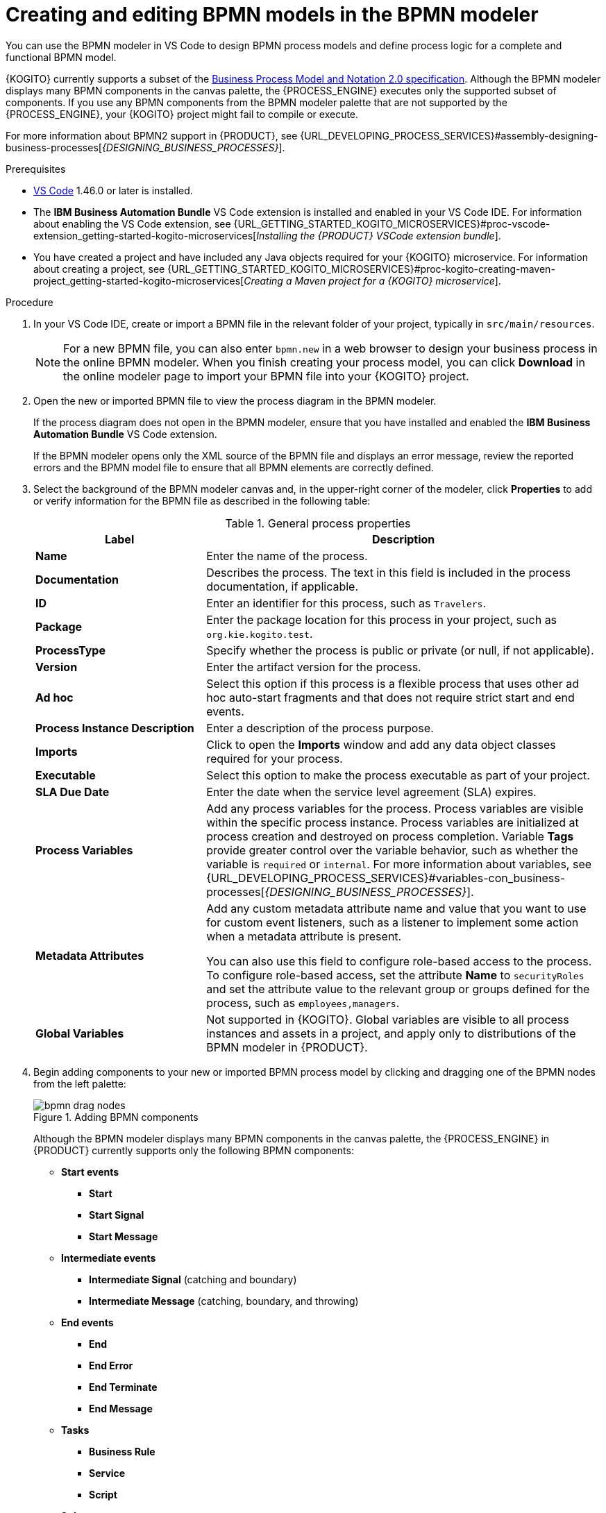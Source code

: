 [id="proc-kogito-bpmn-model-creating_{context}"]
= Creating and editing BPMN models in the BPMN modeler

[role="_abstract"]
You can use the BPMN modeler in VS Code to design BPMN process models and define process logic for a complete and functional BPMN model.

{KOGITO} currently supports a subset of the https://www.omg.org/spec/BPMN/2.0/About-BPMN[Business Process Model and Notation 2.0 specification]. Although the BPMN modeler displays many BPMN components in the canvas palette, the {PROCESS_ENGINE} executes only the supported subset of components. If you use any BPMN components from the BPMN modeler palette that are not supported by the {PROCESS_ENGINE}, your {KOGITO} project might fail to compile or execute.

For more information about BPMN2 support in {PRODUCT}, see {URL_DEVELOPING_PROCESS_SERVICES}#assembly-designing-business-processes[_{DESIGNING_BUSINESS_PROCESSES}_].

.Prerequisites
* https://code.visualstudio.com/[VS Code] 1.46.0 or later is installed.
* The *IBM Business Automation Bundle* VS Code extension is installed and enabled in your VS Code IDE. For information about enabling the VS Code extension, see {URL_GETTING_STARTED_KOGITO_MICROSERVICES}#proc-vscode-extension_getting-started-kogito-microservices[_Installing the {PRODUCT} VSCode extension bundle_].
* You have created a project and have included any Java objects required for your {KOGITO} microservice. For information about creating a project, see {URL_GETTING_STARTED_KOGITO_MICROSERVICES}#proc-kogito-creating-maven-project_getting-started-kogito-microservices[_Creating a Maven project for a {KOGITO} microservice_].

.Procedure
. In your VS Code IDE, create or import a BPMN file in the relevant folder of your project, typically in `src/main/resources`.
+
NOTE: For a new BPMN file, you can also enter `bpmn.new` in a web browser to design your business process in the online BPMN modeler. When you finish creating your process model, you can click *Download* in the online modeler page to import your BPMN file into your {KOGITO} project.

. Open the new or imported BPMN file to view the process diagram in the BPMN modeler.
+
--
If the process diagram does not open in the BPMN modeler, ensure that you have installed and enabled the *IBM Business Automation Bundle* VS Code extension.

If the BPMN modeler opens only the XML source of the BPMN file and displays an error message, review the reported errors and the BPMN model file to ensure that all BPMN elements are correctly defined.
--
. Select the background of the BPMN modeler canvas and, in the upper-right corner of the modeler, click *Properties* to add or verify information for the BPMN file as described in the following table:
+
--
.General process properties
[cols="30%,70%", options="header"]
|===
|Label
|Description

| *Name*
| Enter the name of the process.

| *Documentation*
| Describes the process. The text in this field is included in the process documentation, if applicable.

| *ID*
| Enter an identifier for this process, such as `Travelers`.

| *Package*
| Enter the package location for this process in your project, such as `org.kie.kogito.test`.

| *ProcessType*
| Specify whether the process is public or private (or null, if not applicable).

| *Version*
| Enter the artifact version for the process.

| *Ad hoc*
| Select this option if this process is a flexible process that uses other ad hoc auto-start fragments and that does not require strict start and end events.

| *Process Instance Description*
| Enter a description of the process purpose.

| *Imports*
| Click to open the *Imports* window and add any data object classes required for your process.

| *Executable*
| Select this option to make the process executable as part of your project.

| *SLA Due Date*
| Enter the date when the service level agreement (SLA) expires.

| *Process Variables*
| Add any process variables for the process. Process variables are visible within the specific process instance. Process variables are initialized at process creation and destroyed on process completion. Variable *Tags* provide greater control over the variable behavior, such as whether the variable is `required` or `internal`. For more information about variables, see {URL_DEVELOPING_PROCESS_SERVICES}#variables-con_business-processes[_{DESIGNING_BUSINESS_PROCESSES}_].

| *Metadata Attributes*
| Add any custom metadata attribute name and value that you want to use for custom event listeners, such as a listener to implement some action when a metadata attribute is present.

You can also use this field to configure role-based access to the process. To configure role-based access, set the attribute *Name* to `securityRoles` and set the attribute value to the relevant group or groups defined for the process, such as `employees,managers`.

| *Global Variables*
|  Not supported in {KOGITO}. Global variables are visible to all process instances and assets in a project, and apply only to distributions of the BPMN modeler in {PRODUCT}.
|===
--
. Begin adding components to your new or imported BPMN process model by clicking and dragging one of the BPMN nodes from the left palette:
+
--
.Adding BPMN components
image::KogitoMicroservices/bpmn-drag-nodes.png[]

Although the BPMN modeler displays many BPMN components in the canvas palette, the {PROCESS_ENGINE} in {PRODUCT} currently supports only the following BPMN components:

* *Start events*
** *Start*
** *Start Signal*
** *Start Message*
* *Intermediate events*
** *Intermediate Signal* (catching and boundary)
** *Intermediate Message* (catching, boundary, and throwing)
* *End events*
** *End*
** *End Error*
** *End Terminate*
** *End Message*
* *Tasks*
** *Business Rule*
** *Service*
** *Script*
* *Subprocesses*
** *Embedded*
** *Reusable*
* *Gateways*
** *Parallel*
** *Event*
** *Exclusive*
** *Inclusive*

--
. In the BPMN modeler canvas, for each new BPMN component that you add, select the new node, and in the upper-right corner of the BPMN modeler, click *Properties* to define the node identity and behavior.
+
--
For more information about BPMN component properties, see {URL_DEVELOPING_PROCESS_SERVICES}#assembly-designing-business-processes[_{DESIGNING_BUSINESS_PROCESSES}_].

For this example, use a business rule task based on a Drools Rule Language (DRL) as your first activity node.

This example assumes that you have the following assets in your {PRODUCT} project:

* A Java object `org.acme.travel`
* A DRL rule unit `travellers.drl` containing the fact types for travelers
--
. In the left palette, select *Activities* -> *Business Rule*, drag the task to the canvas, and link to it from a start event.
. Select the business rule task and define the following properties:

* *General*: Name the rule task `Process Traveler`.
* *Implementation/Execution*: Set the following values:
** *Rule Language*: `DRL`
** *Rule Flow Group*: `unit:org.acme.travel.TravellerValidationService`
* *Data Assignments*: Add the following assignments:
** *Data Input*: Add a data input with the name `traveller`, with the type `org.acme.travel`, and with the source `traveller`.
** *Data Output*: Add a data output with the name `traveller`, with the type `org.acme.travel`, and with the source `traveller`.

. In the left palette, select *Gateways* -> *Exclusive*, drag the gateway to the canvas, and link to it from the rule task.
. In the left palette, select *Activities* -> *Script*, drag the script task to the canvas, and link to it from the exclusive gateway.
. Select the script task and define the following properties:

* *General*: Name the script task `Log Traveler`.
* *Implementation/Execution*: Enter the following script:
+
--
[source]
----
System.out.println("Processing traveller " + traveller);
----
--

. In the left palette, select *Activities* -> *Script*, drag the script task to the canvas, and link to it from the exclusive gateway.
. Select the script task and define the following properties:

* *General*: Name the script task `Skip Traveler`.
* *Implementation/Execution*: Enter the following script:
+
--
[source]
----
System.out.println("Skipping traveller " + traveller);
----
--

. In the left palette, select *End Events* -> *End*, drag two end events to the canvas, and link to one end event from the `Log Traveler` task and to the other end event from the `Skip Traveler` task.
. Select the connector that connects the exclusive gateway to the `Log Traveler` task and for the *Implementation/Execution* property, set the *Condition Expression* to `Java` and enter the condition `return traveller.isProcessed();`.
. Select the connector that connects the exclusive gateway to the `Skip Traveler` task and for the *Implementation/Execution* property, set the *Condition Expression* to `Java` and enter the condition to `return !traveller.isProcessed();`.
. Save the BPMN process file.
+
--
The following is the BPMN model for handling a traveller in this example:

.Example `handle-travellers.bpmn` BPMN process
image::KogitoMicroservices/kogito-bpmn-example-traveller.png[Image of `handle-travellers.bpmn` process diagram]

You can continue adding or modifying any remaining components and properties of your BPMN process or create a separate example.

The following example illustrates a more complex use case. It is an example BPMN model for traffic violation process to determine the suspension of the driver:

.Example business process for traffic violation
image::KogitoMicroservices/bpmn-model-example-traffic-violation.png[Image of traffic violation business process.]

For more examples and instructions, see the https://github.com/kiegroup/kogito-examples[`kogito-examples`] repository in GitHub.
--

